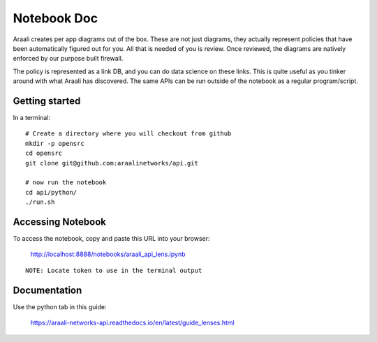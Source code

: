 Notebook Doc
============
Araali creates per app diagrams out of the box. These are not just diagrams,
they actually represent policies that have been automatically figured out for
you. All that is needed of you is review. Once reviewed, the diagrams are
natively enforced by our purpose built firewall.

The policy is represented as a link DB, and you can do data science on these
links. This is quite useful as you tinker around with what Araali has
discovered. The same APIs can be run outside of the notebook as a regular
program/script.

Getting started
---------------

In a terminal::

        # Create a directory where you will checkout from github
        mkdir -p opensrc
        cd opensrc
        git clone git@github.com:araalinetworks/api.git

        # now run the notebook
        cd api/python/
        ./run.sh
   
Accessing Notebook
------------------
To access the notebook, copy and paste this URL into your browser:

        http://localhost:8888/notebooks/araali_api_lens.ipynb

::

        NOTE: Locate token to use in the terminal output

Documentation
-------------
Use the python tab in this guide:

        https://araali-networks-api.readthedocs.io/en/latest/guide_lenses.html
